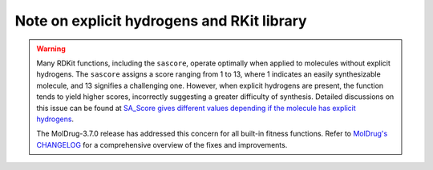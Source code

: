 Note on explicit hydrogens and RKit library
===========================================

.. warning::

    Many RDKit functions, including the ``sascore``, operate optimally when applied to molecules without explicit hydrogens. The ``sascore`` assigns a score ranging from 1 to 13, where 1 indicates an easily synthesizable molecule, and 13 signifies a challenging one. However, when explicit hydrogens are present, the function tends to yield higher scores, incorrectly suggesting a greater difficulty of synthesis. Detailed discussions on this issue can be found at `SA_Score gives different values depending if the molecule has explicit hydrogens <https://github.com/rdkit/rdkit/discussions/7047>`__.

    The MolDrug-3.7.0 release has addressed this concern for all built-in fitness functions. Refer to `MolDrug's CHANGELOG <https://moldrug.readthedocs.io/en/latest/source/CHANGELOG.html>`__ for a comprehensive overview of the fixes and improvements.
